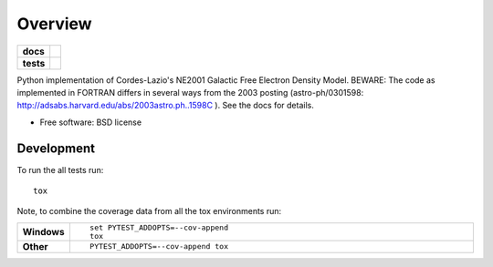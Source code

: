 ========
Overview
========

.. start-badges

.. list-table::
    :stub-columns: 1

    * - docs
      - |docs|
    * - tests
      - | |travis| |requires|
        | |coveralls| |codecov|
        | |landscape| |scrutinizer| |codacy| |codeclimate|
..    * - package



.. |docs| image:: https://readthedocs.org/projects/ne2001/badge/?style=flat
    :target: https://readthedocs.org/projects/ne2001
    :alt: Documentation Status

.. |travis| image:: https://travis-ci.org/benbaror/ne2001.svg?branch=master
    :alt: Travis-CI Build Status
    :target: https://travis-ci.org/benbaror/ne2001

.. |requires| image:: https://requires.io/github/benbaror/ne2001/requirements.svg?branch=master
    :alt: Requirements Status
    :target: https://requires.io/github/benbaror/ne2001/requirements/?branch=master

.. |coveralls| image:: https://coveralls.io/repos/benbaror/ne2001/badge.svg?branch=master&service=github
    :alt: Coverage Status
    :target: https://coveralls.io/r/benbaror/ne2001

.. |codecov| image:: https://codecov.io/github/benbaror/ne2001/coverage.svg?branch=master
    :alt: Coverage Status
    :target: https://codecov.io/github/benbaror/ne2001

.. |landscape| image:: https://landscape.io/github/benbaror/ne2001/master/landscape.svg?style=flat
    :target: https://landscape.io/github/benbaror/ne2001/master
    :alt: Code Quality Status

.. |codacy| image:: https://img.shields.io/codacy/REPLACE_WITH_PROJECT_ID.svg?style=flat
    :target: https://www.codacy.com/app/benbaror/ne2001
    :alt: Codacy Code Quality Status

.. |codeclimate| image:: https://codeclimate.com/github/benbaror/ne2001/badges/gpa.svg?style=flat
   :target: https://codeclimate.com/github/benbaror/ne2001
   :alt: Code Climate

.. |scrutinizer| image:: https://img.shields.io/scrutinizer/g/benbaror/ne2001/master.svg?style=flat
    :alt: Scrutinizer Status
    :target: https://scrutinizer-ci.com/g/benbaror/ne2001/



.. end-badges

Python implementation of Cordes-Lazio's NE2001 Galactic Free Electron Density Model.
BEWARE:  The code as implemented in FORTRAN differs in several ways from the
2003 posting (astro-ph/0301598: http://adsabs.harvard.edu/abs/2003astro.ph..1598C ).
See the docs for details.

* Free software: BSD license

.. Installation
.. ============

.. ::

..    pip install ne2001

.. Documentation
.. =============

.. https://ne2001.readthedocs.io/

Development
===========

To run the all tests run::

    tox

Note, to combine the coverage data from all the tox environments run:

.. list-table::
    :widths: 10 90
    :stub-columns: 1

    - - Windows
      - ::

            set PYTEST_ADDOPTS=--cov-append
            tox

    - - Other
      - ::

            PYTEST_ADDOPTS=--cov-append tox
